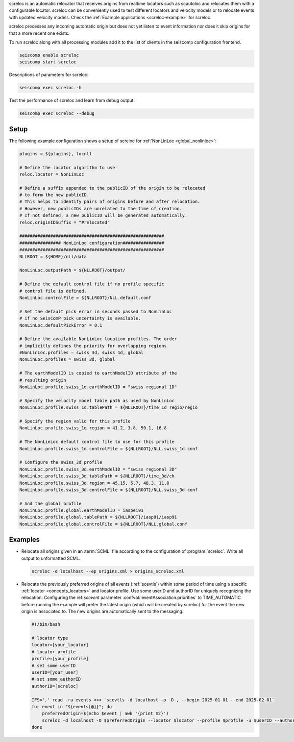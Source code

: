 screloc is an automatic relocator that receives origins from realtime
locators such as scautoloc and relocates them with a configurable locator.
screloc can be conveniently used to test different locators and velocity models
or to relocate events with updated velocity models. Check the
:ref:`Example applications <screloc-example>` for screloc.

screloc processes any incoming automatic origin but does not yet listen to event
information nor does it skip origins for that a more recent one exists.

To run screloc along with all processing modules add it to the list of
clients in the seiscomp configuration frontend.


.. code-block:: sh

   seiscomp enable screloc
   seiscomp start screloc

Descriptions of parameters for screloc:

.. code-block:: sh

   seiscomp exec screloc -h

Test the performance of screloc and learn from debug output:

.. code-block:: sh

   seiscomp exec screloc --debug

Setup
=====

The following example configuration shows a setup of screloc for
:ref:`NonLinLoc <global_nonlinloc>`:

.. code-block:: sh

   plugins = ${plugins}, locnll

   # Define the locator algorithm to use
   reloc.locator = NonLinLoc

   # Define a suffix appended to the publicID of the origin to be relocated
   # to form the new publicID.
   # This helps to identify pairs of origins before and after relocation.
   # However, new publicIDs are unrelated to the time of creation.
   # If not defined, a new publicID will be generated automatically.
   reloc.originIDSuffix = "#relocated"

   ########################################################
   ################ NonLinLoc configuration################
   ########################################################
   NLLROOT = ${HOME}/nll/data

   NonLinLoc.outputPath = ${NLLROOT}/output/

   # Define the default control file if no profile specific
   # control file is defined.
   NonLinLoc.controlFile = ${NLLROOT}/NLL.default.conf

   # Set the default pick error in seconds passed to NonLinLoc
   # if no SeisComP pick uncertainty is available.
   NonLinLoc.defaultPickError = 0.1

   # Define the available NonLinLoc location profiles. The order
   # implicitly defines the priority for overlapping regions
   #NonLinLoc.profiles = swiss_3d, swiss_1d, global
   NonLinLoc.profiles = swiss_3d, global

   # The earthModelID is copied to earthModelID attribute of the
   # resulting origin
   NonLinLoc.profile.swiss_1d.earthModelID = "swiss regional 1D"

   # Specify the velocity model table path as used by NonLinLoc
   NonLinLoc.profile.swiss_1d.tablePath = ${NLLROOT}/time_1d_regio/regio

   # Specify the region valid for this profile
   NonLinLoc.profile.swiss_1d.region = 41.2, 3.8, 50.1, 16.8

   # The NonLinLoc default control file to use for this profile
   NonLinLoc.profile.swiss_1d.controlFile = ${NLLROOT}/NLL.swiss_1d.conf

   # Configure the swiss_3d profile
   NonLinLoc.profile.swiss_3d.earthModelID = "swiss regional 3D"
   NonLinLoc.profile.swiss_3d.tablePath = ${NLLROOT}/time_3d/ch
   NonLinLoc.profile.swiss_3d.region = 45.15, 5.7, 48.3, 11.0
   NonLinLoc.profile.swiss_3d.controlFile = ${NLLROOT}/NLL.swiss_3d.conf

   # And the global profile
   NonLinLoc.profile.global.earthModelID = iaspei91
   NonLinLoc.profile.global.tablePath = ${NLLROOT}/iasp91/iasp91
   NonLinLoc.profile.global.controlFile = ${NLLROOT}/NLL.global.conf


.. _screloc-example:

Examples
========

* Relocate all origins given in an :term:`SCML` file according to the
  configuration of :program:`screloc`. Write all output to unformatted SCML.

  .. code-block:: sh

     screloc -d localhost --ep origins.xml > origins_screloc.xml

* Relocate the previously preferred origins of all events (:ref:`scevtls`)
  within some period of time using a specific :ref:`locator <concepts_locators>`
  and locator profile.
  Use some userID and authorID for uniquely recognizing the relocation.
  Configuring the ref:`scevent` parameter :confval:`eventAssociation.priorities`
  to TIME_AUTOMATIC before running the example will prefer the latest origin
  (which will be created by screloc) for the event the new origin is associated
  to. The new origins are automatically sent to the messaging.

  .. code-block:: sh

    #!/bin/bash

    # locator type
    locator=[your_locator]
    # locator profile
    profile=[your_profile]
    # set some userID
    userID=[your_user]
    # set some authorID
    authorID=[screloc]

    IFS=',' read -ra events <<< `scevtls -d localhost -p -D , --begin 2025-01-01 --end 2025-02-01`
    for event in "${events[@]}"; do
        preferredOrigin=$(echo $event | awk '{print $2}')
        screloc -d localhost -O $preferredOrigin --locator $locator --profile $profile -u $userID --author=$authorID
    done

